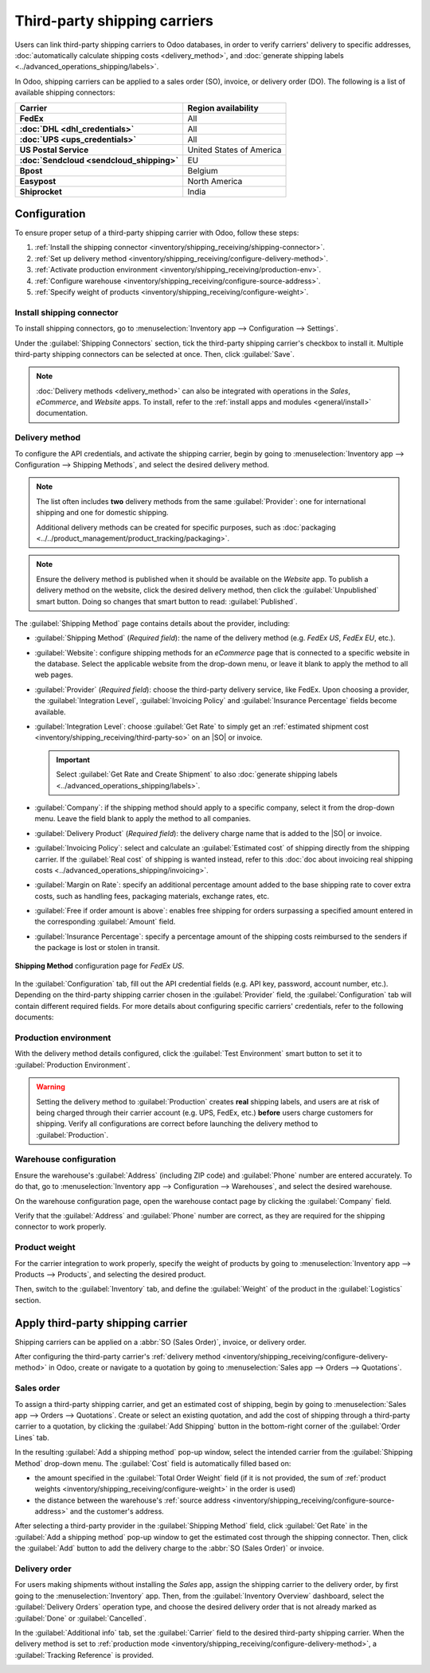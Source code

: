 =============================
Third-party shipping carriers
=============================

.. |SO| replace:: :abbr:`SO (Sales Order)`
.. |DO| replace:: :abbr:`DO (Delivery Order)`

.. _inventory/shipping/third_party:

Users can link third-party shipping carriers to Odoo databases, in order to verify carriers'
delivery to specific addresses, :doc:`automatically calculate shipping costs <delivery_method>`, and
:doc:`generate shipping labels <../advanced_operations_shipping/labels>`.

In Odoo, shipping carriers can be applied to a sales order (SO), invoice, or delivery order (DO).
The following is a list of available shipping connectors:

.. list-table::
   :header-rows: 1
   :stub-columns: 1

   * - Carrier
     - Region availability
   * - FedEx
     - All
   * - :doc:`DHL <dhl_credentials>`
     - All
   * - :doc:`UPS <ups_credentials>`
     - All
   * - US Postal Service
     - United States of America
   * - :doc:`Sendcloud <sendcloud_shipping>`
     - EU
   * - Bpost
     - Belgium
   * - Easypost
     - North America
   * - Shiprocket
     - India

Configuration
=============

To ensure proper setup of a third-party shipping carrier with Odoo, follow these steps:

#. :ref:`Install the shipping connector <inventory/shipping_receiving/shipping-connector>`.
#. :ref:`Set up delivery method <inventory/shipping_receiving/configure-delivery-method>`.
#. :ref:`Activate production environment <inventory/shipping_receiving/production-env>`.
#. :ref:`Configure warehouse <inventory/shipping_receiving/configure-source-address>`.
#. :ref:`Specify weight of products <inventory/shipping_receiving/configure-weight>`.

.. _inventory/shipping_receiving/shipping-connector:

Install shipping connector
--------------------------

To install shipping connectors, go to :menuselection:`Inventory app --> Configuration --> Settings`.

Under the :guilabel:`Shipping Connectors` section, tick the third-party shipping carrier's checkbox
to install it. Multiple third-party shipping connectors can be selected at once. Then, click
:guilabel:`Save`.

.. note::
   :doc:`Delivery methods <delivery_method>` can also be integrated with operations in the *Sales*,
   *eCommerce*, and *Website* apps. To install, refer to the :ref:`install apps and modules
   <general/install>` documentation.

.. image:: third_party_shipper/shipping-connectors.png
   :align: center
   :alt: Options of available shipping connectors in Odoo.

.. _inventory/shipping_receiving/configure-delivery-method:

Delivery method
---------------

To configure the API credentials, and activate the shipping carrier, begin by going to
:menuselection:`Inventory app --> Configuration --> Shipping Methods`, and select the desired
delivery method.

.. note::
   The list often includes **two** delivery methods from the same :guilabel:`Provider`: one for
   international shipping and one for domestic shipping.

   Additional delivery methods can be created for specific purposes, such as :doc:`packaging
   <../../product_management/product_tracking/packaging>`.

.. seealso::
   :doc:`Configure delivery methods <delivery_method>`

.. note::
   Ensure the delivery method is published when it should be available on the *Website* app. To
   publish a delivery method on the website, click the desired delivery method, then click the
   :guilabel:`Unpublished` smart button. Doing so changes that smart button to read:
   :guilabel:`Published`.

The :guilabel:`Shipping Method` page contains details about the provider, including:

- :guilabel:`Shipping Method` (*Required field*): the name of the delivery method (e.g. `FedEx US`,
  `FedEx EU`, etc.).
- :guilabel:`Website`: configure shipping methods for an *eCommerce* page that is connected to a
  specific website in the database. Select the applicable website from the drop-down menu, or leave
  it blank to apply the method to all web pages.
- :guilabel:`Provider` (*Required field*): choose the third-party delivery service, like FedEx. Upon
  choosing a provider, the :guilabel:`Integration Level`, :guilabel:`Invoicing Policy` and
  :guilabel:`Insurance Percentage` fields become available.
- :guilabel:`Integration Level`: choose :guilabel:`Get Rate` to simply get an :ref:`estimated
  shipment cost <inventory/shipping_receiving/third-party-so>` on an |SO| or invoice.

  .. important::
     Select :guilabel:`Get Rate and Create Shipment` to also :doc:`generate shipping labels
     <../advanced_operations_shipping/labels>`.

- :guilabel:`Company`: if the shipping method should apply to a specific company, select it from the
  drop-down menu. Leave the field blank to apply the method to all companies.
- :guilabel:`Delivery Product` (*Required field*): the delivery charge name that is added to the
  |SO| or invoice.
- :guilabel:`Invoicing Policy`: select and calculate an :guilabel:`Estimated cost` of shipping
  directly from the shipping carrier. If the :guilabel:`Real cost` of shipping is wanted instead,
  refer to this :doc:`doc about invoicing real shipping costs
  <../advanced_operations_shipping/invoicing>`.
- :guilabel:`Margin on Rate`: specify an additional percentage amount added to the base shipping
  rate to cover extra costs, such as handling fees, packaging materials, exchange rates, etc.
- :guilabel:`Free if order amount is above`: enables free shipping for orders surpassing a specified
  amount entered in the corresponding :guilabel:`Amount` field.
- :guilabel:`Insurance Percentage`: specify a percentage amount of the shipping costs reimbursed to
  the senders if the package is lost or stolen in transit.

.. figure:: third_party_shipper/fedex.png
   :align: center
   :alt: Screenshot of a FedEx shipping method.

   **Shipping Method** configuration page for `FedEx US`.

In the :guilabel:`Configuration` tab, fill out the API credential fields (e.g. API key, password,
account number, etc.). Depending on the third-party shipping carrier chosen in the
:guilabel:`Provider` field, the :guilabel:`Configuration` tab will contain different required
fields. For more details about configuring specific carriers' credentials, refer to the following
documents:

.. seealso::
   - :doc:`DHL credentials <dhl_credentials>`
   - :doc:`Sendcloud credentials <sendcloud_shipping>`
   - :doc:`UPS credentials <ups_credentials>`

.. _inventory/shipping_receiving/production-env:

Production environment
----------------------

With the delivery method details configured, click the :guilabel:`Test Environment` smart button to
set it to :guilabel:`Production Environment`.

.. warning::
   Setting the delivery method to :guilabel:`Production` creates **real** shipping labels, and users
   are at risk of being charged through their carrier account (e.g. UPS, FedEx, etc.) **before**
   users charge customers for shipping. Verify all configurations are correct before launching the
   delivery method to :guilabel:`Production`.

.. image:: third_party_shipper/production.png
   :align: center
   :alt: Show the "Test Environment" smart button.

.. _inventory/shipping_receiving/configure-source-address:

Warehouse configuration
-----------------------

Ensure the warehouse's :guilabel:`Address` (including ZIP code) and :guilabel:`Phone` number are
entered accurately. To do that, go to :menuselection:`Inventory app --> Configuration -->
Warehouses`, and select the desired warehouse.

On the warehouse configuration page, open the warehouse contact page by clicking the
:guilabel:`Company` field.

.. image:: third_party_shipper/internal-link.png
   :align: center
   :alt: Highlight the "Company" field.

Verify that the :guilabel:`Address` and :guilabel:`Phone` number are correct, as they are required
for the shipping connector to work properly.

.. image:: third_party_shipper/company.png
   :align: center
   :alt: Show company address and phone number.

.. _inventory/shipping_receiving/configure-weight:

Product weight
--------------

For the carrier integration to work properly, specify the weight of products by going to
:menuselection:`Inventory app --> Products --> Products`, and selecting the desired product.

Then, switch to the :guilabel:`Inventory` tab, and define the :guilabel:`Weight` of the product in
the :guilabel:`Logistics` section.

.. image:: third_party_shipper/product-weight.png
   :align: center
   :alt: Display the "Weight" field in the Inventory tab of the product form.

Apply third-party shipping carrier
==================================

Shipping carriers can be applied on a :abbr:`SO (Sales Order)`, invoice, or delivery order.

After configuring the third-party carrier's :ref:`delivery method
<inventory/shipping_receiving/configure-delivery-method>` in Odoo, create or navigate to a quotation
by going to :menuselection:`Sales app --> Orders --> Quotations`.

.. _inventory/shipping_receiving/third-party-so:

Sales order
-----------

To assign a third-party shipping carrier, and get an estimated cost of shipping, begin by going to
:menuselection:`Sales app --> Orders --> Quotations`. Create or select an existing quotation, and
add the cost of shipping through a third-party carrier to a quotation, by clicking the
:guilabel:`Add Shipping` button in the bottom-right corner of the :guilabel:`Order Lines` tab.

.. image:: third_party_shipper/add-shipping.png
   :align: center
   :alt: Show the "Add shipping" button at the bottom of a quotation.

In the resulting :guilabel:`Add a shipping method` pop-up window, select the intended carrier from
the :guilabel:`Shipping Method` drop-down menu. The :guilabel:`Cost` field is automatically filled
based on:

- the amount specified in the :guilabel:`Total Order Weight` field (if it is not provided, the sum
  of :ref:`product weights <inventory/shipping_receiving/configure-weight>` in the order is used)
- the distance between the warehouse's :ref:`source address
  <inventory/shipping_receiving/configure-source-address>` and the customer's address.

.. _inventory/shipping_receiving/third-party-rate:

After selecting a third-party provider in the :guilabel:`Shipping Method` field, click
:guilabel:`Get Rate` in the :guilabel:`Add a shipping method` pop-up window to get the estimated
cost through the shipping connector. Then, click the :guilabel:`Add` button to add the delivery
charge to the :abbr:`SO (Sales Order)` or invoice.

.. seealso::
   :doc:`Charge customers for shipping after product delivery
   <../advanced_operations_shipping/invoicing>`

.. _inventory/shipping_receiving/third-party-do:

Delivery order
--------------

For users making shipments without installing the *Sales* app, assign the shipping carrier to the
delivery order, by first going to the :menuselection:`Inventory` app. Then, from the
:guilabel:`Inventory Overview` dashboard, select the :guilabel:`Delivery Orders` operation type, and
choose the desired delivery order that is not already marked as :guilabel:`Done` or
:guilabel:`Cancelled`.

In the :guilabel:`Additional info` tab, set the :guilabel:`Carrier` field to the desired third-party
shipping carrier. When the delivery method is set to :ref:`production mode
<inventory/shipping_receiving/configure-delivery-method>`, a :guilabel:`Tracking Reference` is
provided.

.. seealso::
   :doc:`Generate shipping labels <../advanced_operations_shipping/labels>`

.. image:: third_party_shipper/delivery-info.png
   :align: center
   :alt: Show the delivery order's "Additional info" tab.
